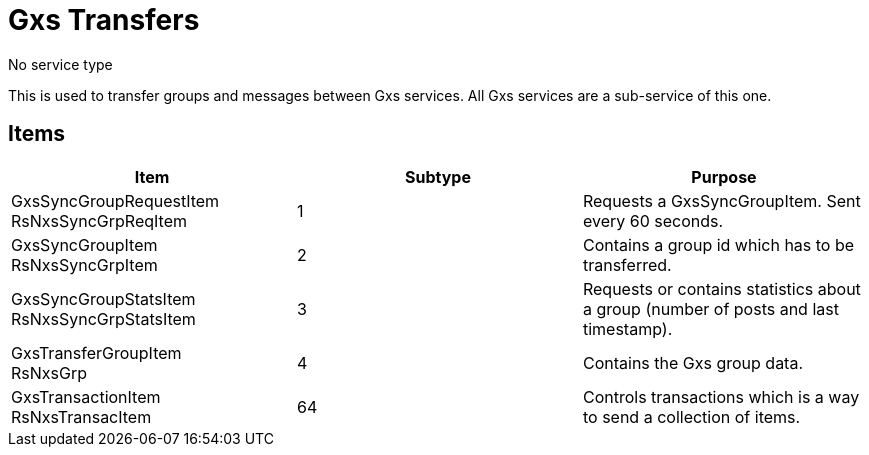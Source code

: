 = Gxs Transfers

No service type

This is used to transfer groups and messages between Gxs services.
All Gxs services are a sub-service of this one.

== Items

|===
|Item | Subtype | Purpose

|GxsSyncGroupRequestItem +
[small]#RsNxsSyncGrpReqItem#
|1
|Requests a GxsSyncGroupItem.
Sent every 60 seconds.

|GxsSyncGroupItem +
[small]#RsNxsSyncGrpItem#
|2
|Contains a group id which has to be transferred.

|GxsSyncGroupStatsItem +
[small]#RsNxsSyncGrpStatsItem#
|3
|Requests or contains statistics about a group (number of posts and last timestamp).

|GxsTransferGroupItem +
[small]#RsNxsGrp#
|4
|Contains the Gxs group data.

|GxsTransactionItem +
[small]#RsNxsTransacItem#
|64
|Controls transactions which is a way to send a collection of items.

|===